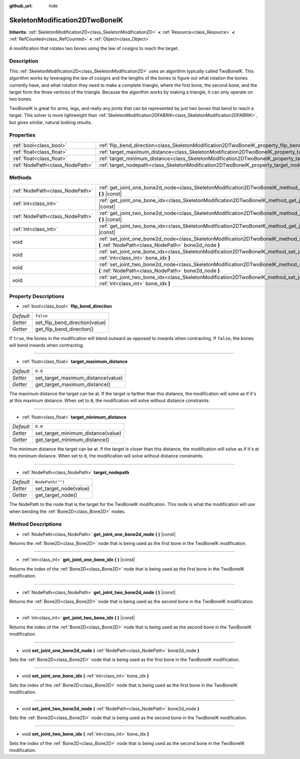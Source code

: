 :github_url: hide

.. Generated automatically by doc/tools/make_rst.py in Godot's source tree.
.. DO NOT EDIT THIS FILE, but the SkeletonModification2DTwoBoneIK.xml source instead.
.. The source is found in doc/classes or modules/<name>/doc_classes.

.. _class_SkeletonModification2DTwoBoneIK:

SkeletonModification2DTwoBoneIK
===============================

**Inherits:** :ref:`SkeletonModification2D<class_SkeletonModification2D>` **<** :ref:`Resource<class_Resource>` **<** :ref:`RefCounted<class_RefCounted>` **<** :ref:`Object<class_Object>`

A modification that rotates two bones using the law of cosigns to reach the target.

Description
-----------

This :ref:`SkeletonModification2D<class_SkeletonModification2D>` uses an algorithm typically called TwoBoneIK. This algorithm works by leveraging the law of cosigns and the lengths of the bones to figure out what rotation the bones currently have, and what rotation they need to make a complete triangle, where the first bone, the second bone, and the target form the three vertices of the triangle. Because the algorithm works by making a triangle, it can only operate on two bones.

TwoBoneIK is great for arms, legs, and really any joints that can be represented by just two bones that bend to reach a target. This solver is more lightweight than :ref:`SkeletonModification2DFABRIK<class_SkeletonModification2DFABRIK>`, but gives similar, natural looking results.

Properties
----------

+---------------------------------+--------------------------------------------------------------------------------------------------------+------------------+
| :ref:`bool<class_bool>`         | :ref:`flip_bend_direction<class_SkeletonModification2DTwoBoneIK_property_flip_bend_direction>`         | ``false``        |
+---------------------------------+--------------------------------------------------------------------------------------------------------+------------------+
| :ref:`float<class_float>`       | :ref:`target_maximum_distance<class_SkeletonModification2DTwoBoneIK_property_target_maximum_distance>` | ``0.0``          |
+---------------------------------+--------------------------------------------------------------------------------------------------------+------------------+
| :ref:`float<class_float>`       | :ref:`target_minimum_distance<class_SkeletonModification2DTwoBoneIK_property_target_minimum_distance>` | ``0.0``          |
+---------------------------------+--------------------------------------------------------------------------------------------------------+------------------+
| :ref:`NodePath<class_NodePath>` | :ref:`target_nodepath<class_SkeletonModification2DTwoBoneIK_property_target_nodepath>`                 | ``NodePath("")`` |
+---------------------------------+--------------------------------------------------------------------------------------------------------+------------------+

Methods
-------

+---------------------------------+------------------------------------------------------------------------------------------------------------------------------------------------------------------+
| :ref:`NodePath<class_NodePath>` | :ref:`get_joint_one_bone2d_node<class_SkeletonModification2DTwoBoneIK_method_get_joint_one_bone2d_node>` **(** **)** |const|                                     |
+---------------------------------+------------------------------------------------------------------------------------------------------------------------------------------------------------------+
| :ref:`int<class_int>`           | :ref:`get_joint_one_bone_idx<class_SkeletonModification2DTwoBoneIK_method_get_joint_one_bone_idx>` **(** **)** |const|                                           |
+---------------------------------+------------------------------------------------------------------------------------------------------------------------------------------------------------------+
| :ref:`NodePath<class_NodePath>` | :ref:`get_joint_two_bone2d_node<class_SkeletonModification2DTwoBoneIK_method_get_joint_two_bone2d_node>` **(** **)** |const|                                     |
+---------------------------------+------------------------------------------------------------------------------------------------------------------------------------------------------------------+
| :ref:`int<class_int>`           | :ref:`get_joint_two_bone_idx<class_SkeletonModification2DTwoBoneIK_method_get_joint_two_bone_idx>` **(** **)** |const|                                           |
+---------------------------------+------------------------------------------------------------------------------------------------------------------------------------------------------------------+
| void                            | :ref:`set_joint_one_bone2d_node<class_SkeletonModification2DTwoBoneIK_method_set_joint_one_bone2d_node>` **(** :ref:`NodePath<class_NodePath>` bone2d_node **)** |
+---------------------------------+------------------------------------------------------------------------------------------------------------------------------------------------------------------+
| void                            | :ref:`set_joint_one_bone_idx<class_SkeletonModification2DTwoBoneIK_method_set_joint_one_bone_idx>` **(** :ref:`int<class_int>` bone_idx **)**                    |
+---------------------------------+------------------------------------------------------------------------------------------------------------------------------------------------------------------+
| void                            | :ref:`set_joint_two_bone2d_node<class_SkeletonModification2DTwoBoneIK_method_set_joint_two_bone2d_node>` **(** :ref:`NodePath<class_NodePath>` bone2d_node **)** |
+---------------------------------+------------------------------------------------------------------------------------------------------------------------------------------------------------------+
| void                            | :ref:`set_joint_two_bone_idx<class_SkeletonModification2DTwoBoneIK_method_set_joint_two_bone_idx>` **(** :ref:`int<class_int>` bone_idx **)**                    |
+---------------------------------+------------------------------------------------------------------------------------------------------------------------------------------------------------------+

Property Descriptions
---------------------

.. _class_SkeletonModification2DTwoBoneIK_property_flip_bend_direction:

- :ref:`bool<class_bool>` **flip_bend_direction**

+-----------+--------------------------------+
| *Default* | ``false``                      |
+-----------+--------------------------------+
| *Setter*  | set_flip_bend_direction(value) |
+-----------+--------------------------------+
| *Getter*  | get_flip_bend_direction()      |
+-----------+--------------------------------+

If ``true``, the bones in the modification will blend outward as opposed to inwards when contracting. If ``false``, the bones will bend inwards when contracting.

----

.. _class_SkeletonModification2DTwoBoneIK_property_target_maximum_distance:

- :ref:`float<class_float>` **target_maximum_distance**

+-----------+------------------------------------+
| *Default* | ``0.0``                            |
+-----------+------------------------------------+
| *Setter*  | set_target_maximum_distance(value) |
+-----------+------------------------------------+
| *Getter*  | get_target_maximum_distance()      |
+-----------+------------------------------------+

The maximum distance the target can be at. If the target is farther than this distance, the modification will solve as if it's at this maximum distance. When set to ``0``, the modification will solve without distance constraints.

----

.. _class_SkeletonModification2DTwoBoneIK_property_target_minimum_distance:

- :ref:`float<class_float>` **target_minimum_distance**

+-----------+------------------------------------+
| *Default* | ``0.0``                            |
+-----------+------------------------------------+
| *Setter*  | set_target_minimum_distance(value) |
+-----------+------------------------------------+
| *Getter*  | get_target_minimum_distance()      |
+-----------+------------------------------------+

The minimum distance the target can be at. If the target is closer than this distance, the modification will solve as if it's at this minimum distance. When set to ``0``, the modification will solve without distance constraints.

----

.. _class_SkeletonModification2DTwoBoneIK_property_target_nodepath:

- :ref:`NodePath<class_NodePath>` **target_nodepath**

+-----------+------------------------+
| *Default* | ``NodePath("")``       |
+-----------+------------------------+
| *Setter*  | set_target_node(value) |
+-----------+------------------------+
| *Getter*  | get_target_node()      |
+-----------+------------------------+

The NodePath to the node that is the target for the TwoBoneIK modification. This node is what the modification will use when bending the :ref:`Bone2D<class_Bone2D>` nodes.

Method Descriptions
-------------------

.. _class_SkeletonModification2DTwoBoneIK_method_get_joint_one_bone2d_node:

- :ref:`NodePath<class_NodePath>` **get_joint_one_bone2d_node** **(** **)** |const|

Returns the :ref:`Bone2D<class_Bone2D>` node that is being used as the first bone in the TwoBoneIK modification.

----

.. _class_SkeletonModification2DTwoBoneIK_method_get_joint_one_bone_idx:

- :ref:`int<class_int>` **get_joint_one_bone_idx** **(** **)** |const|

Returns the index of the :ref:`Bone2D<class_Bone2D>` node that is being used as the first bone in the TwoBoneIK modification.

----

.. _class_SkeletonModification2DTwoBoneIK_method_get_joint_two_bone2d_node:

- :ref:`NodePath<class_NodePath>` **get_joint_two_bone2d_node** **(** **)** |const|

Returns the :ref:`Bone2D<class_Bone2D>` node that is being used as the second bone in the TwoBoneIK modification.

----

.. _class_SkeletonModification2DTwoBoneIK_method_get_joint_two_bone_idx:

- :ref:`int<class_int>` **get_joint_two_bone_idx** **(** **)** |const|

Returns the index of the :ref:`Bone2D<class_Bone2D>` node that is being used as the second bone in the TwoBoneIK modification.

----

.. _class_SkeletonModification2DTwoBoneIK_method_set_joint_one_bone2d_node:

- void **set_joint_one_bone2d_node** **(** :ref:`NodePath<class_NodePath>` bone2d_node **)**

Sets the :ref:`Bone2D<class_Bone2D>` node that is being used as the first bone in the TwoBoneIK modification.

----

.. _class_SkeletonModification2DTwoBoneIK_method_set_joint_one_bone_idx:

- void **set_joint_one_bone_idx** **(** :ref:`int<class_int>` bone_idx **)**

Sets the index of the :ref:`Bone2D<class_Bone2D>` node that is being used as the first bone in the TwoBoneIK modification.

----

.. _class_SkeletonModification2DTwoBoneIK_method_set_joint_two_bone2d_node:

- void **set_joint_two_bone2d_node** **(** :ref:`NodePath<class_NodePath>` bone2d_node **)**

Sets the :ref:`Bone2D<class_Bone2D>` node that is being used as the second bone in the TwoBoneIK modification.

----

.. _class_SkeletonModification2DTwoBoneIK_method_set_joint_two_bone_idx:

- void **set_joint_two_bone_idx** **(** :ref:`int<class_int>` bone_idx **)**

Sets the index of the :ref:`Bone2D<class_Bone2D>` node that is being used as the second bone in the TwoBoneIK modification.

.. |virtual| replace:: :abbr:`virtual (This method should typically be overridden by the user to have any effect.)`
.. |const| replace:: :abbr:`const (This method has no side effects. It doesn't modify any of the instance's member variables.)`
.. |vararg| replace:: :abbr:`vararg (This method accepts any number of arguments after the ones described here.)`
.. |constructor| replace:: :abbr:`constructor (This method is used to construct a type.)`
.. |static| replace:: :abbr:`static (This method doesn't need an instance to be called, so it can be called directly using the class name.)`
.. |operator| replace:: :abbr:`operator (This method describes a valid operator to use with this type as left-hand operand.)`
